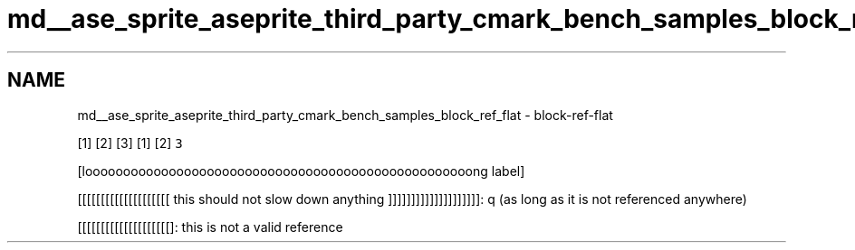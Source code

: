 .TH "md__ase_sprite_aseprite_third_party_cmark_bench_samples_block_ref_flat" 3 "Wed Feb 1 2023" "Version Version 0.0" "My Project" \" -*- nroff -*-
.ad l
.nh
.SH NAME
md__ase_sprite_aseprite_third_party_cmark_bench_samples_block_ref_flat \- block-ref-flat 
.PP
[1] [2] [3] [1] [2] \fC3\fP
.PP
[looooooooooooooooooooooooooooooooooooooooooooooooooong label]
.PP
[[[[[[[[[[[[[[[[[[[[ this should not slow down anything ]]]]]]]]]]]]]]]]]]]]: q (as long as it is not referenced anywhere)
.PP
[[[[[[[[[[[[[[[[[[[[]: this is not a valid reference 
